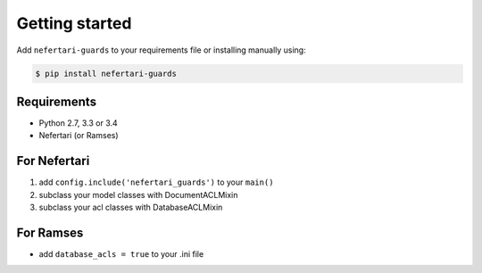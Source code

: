 Getting started
===============

Add ``nefertari-guards`` to your requirements file or installing manually using:

.. code-block:: shell

    $ pip install nefertari-guards


Requirements
------------

* Python 2.7, 3.3 or 3.4
* Nefertari (or Ramses)


For Nefertari
-------------

1. add ``config.include('nefertari_guards')`` to your ``main()``
2. subclass your model classes with DocumentACLMixin
3. subclass your acl classes with DatabaseACLMixin

For Ramses
----------

- add ``database_acls = true`` to your .ini file
